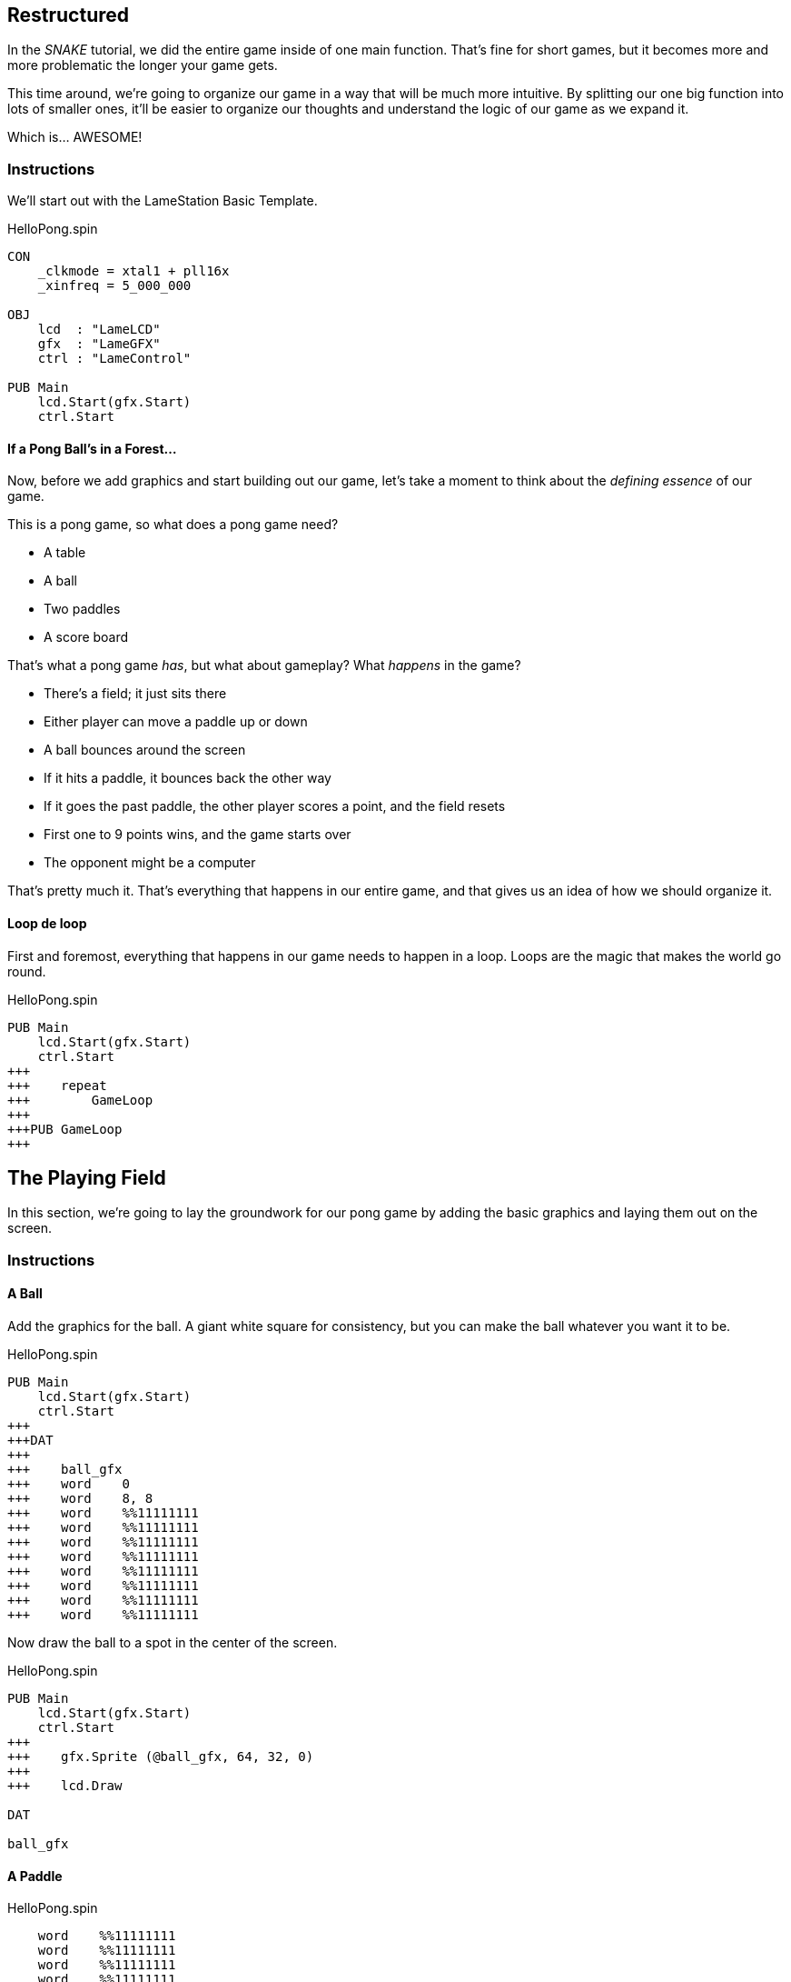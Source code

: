 == Restructured

In the _SNAKE_ tutorial, we did the entire game inside of one main function. That's fine for short games, but it becomes more and more problematic the longer your game gets.

This time around, we're going to organize our game in a way that will be much more intuitive. By splitting our one big function into lots of smaller ones, it'll be easier to organize our thoughts and understand the logic of our game as we expand it.

Which is... AWESOME!

=== Instructions

We'll start out with the LameStation Basic Template.

[source]
.HelloPong.spin
----
CON
    _clkmode = xtal1 + pll16x
    _xinfreq = 5_000_000

OBJ
    lcd  : "LameLCD"
    gfx  : "LameGFX"
    ctrl : "LameControl"

PUB Main
    lcd.Start(gfx.Start)
    ctrl.Start
----

==== If a Pong Ball's in a Forest...

Now, before we add graphics and start building out our game, let's take a moment to think about the _defining essence_ of our game.

This is a pong game, so what does a pong game need?

// picture of ping pong table would be nice.

- A table
- A ball
- Two paddles
- A score board

That's what a pong game _has_, but what about gameplay? What _happens_ in the game?

- There's a field; it just sits there
- Either player can move a paddle up or down
- A ball bounces around the screen
  - If it hits a paddle, it bounces back the other way
  - If it goes the past paddle, the other player scores a point, and the field resets
- First one to 9 points wins, and the game starts over
- The opponent might be a computer

That's pretty much it. That's everything that happens in our entire game, and that gives us an idea of how we should organize it.

==== Loop de loop

First and foremost, everything that happens in our game needs to happen in a loop. Loops are the magic that makes the world go round.

[source]
.HelloPong.spin
----
PUB Main
    lcd.Start(gfx.Start)
    ctrl.Start
+++    
+++    repeat
+++        GameLoop
+++        
+++PUB GameLoop
+++
----






== The Playing Field

In this section, we're going to lay the groundwork for our pong game by adding the basic graphics and laying them out on the screen.

=== Instructions




==== A Ball

Add the graphics for the ball. A giant white square for consistency, but you can make the ball whatever you want it to be.

[source, language='dat']
.HelloPong.spin
----
PUB Main
    lcd.Start(gfx.Start)
    ctrl.Start
+++
+++DAT
+++
+++    ball_gfx
+++    word    0
+++    word    8, 8
+++    word    %%11111111
+++    word    %%11111111
+++    word    %%11111111
+++    word    %%11111111
+++    word    %%11111111
+++    word    %%11111111
+++    word    %%11111111
+++    word    %%11111111
----

Now draw the ball to a spot in the center of the screen.

[source]
.HelloPong.spin
----
PUB Main
    lcd.Start(gfx.Start)
    ctrl.Start
+++    
+++    gfx.Sprite (@ball_gfx, 64, 32, 0)
+++    
+++    lcd.Draw

DAT

ball_gfx
----

==== A Paddle

[source, language='dat']
.HelloPong.spin
----
    word    %%11111111
    word    %%11111111
    word    %%11111111
    word    %%11111111
+++
+++    paddle_gfx
+++    word    0
+++    word    8, 16
+++    word    %%11111111
+++    word    %%11111111
+++    word    %%11111111
+++    word    %%11111111
+++    word    %%11111111
+++    word    %%11111111
+++    word    %%11111111
+++    word    %%11111111
+++    word    %%11111111
+++    word    %%11111111
+++    word    %%11111111
+++    word    %%11111111
+++    word    %%11111111
+++    word    %%11111111
+++    word    %%11111111
+++    word    %%11111111
----

You need to draw the paddles twice, once on each side of the screen.

[source]
.HelloPong.spin
----
PUB Main
    lcd.Start(gfx.Start)
    ctrl.Start
    
    gfx.Sprite (@ball_gfx, 64, 32, 0)
+++    gfx.Sprite (@paddle_gfx, 4, 32, 0)
+++    gfx.Sprite (@paddle_gfx, 124, 32, 0)
    
    lcd.Draw
----

==== A Table

I think it's kind of a misnomer that it's called pong, because this game really plays more like an air hockey machine than a ping pong table.

// picture of air hockey machine from above.

But oh, well, history is history, and I guess it's kind of like ping pong, if you were playing in a room the size of the table...

Anyway, let's draw our net: how about a dotted line down the middle?

===== Finding Your Center

We could create a single graphic for the entire net, but that would be incredibly wasteful. Instead, we will add one little piece of the net that we will use to stamp the whole net.

// diagram of how stamping works

Let's put all the graphics on the screen. Obviously, they need to be in the middle of the screen, but what we have now does not look good.

Two things:

- The ball and paddles are already white, so let's make the net gray. A gray pixel is `%%3` on LameStation.
- The ball and paddles are on top of the table, so the net must be drawn first.

We'll add the graphics for the center line. It's just a tiny gray smudge.

[source, language='dat']
.HelloPong.spin
----
    word    %%11111111
    word    %%11111111
    word    %%11111111
    word    %%11111111
+++
+++    centerline_gfx
+++    word    0
+++    word    2, 4
+++    word    %%33
+++    word    %%33
+++    word    %%33
+++    word    %%33
----

Then we add our first variable `i` for array indexing.

[source]
.HelloPong.spin
----
VAR
    byte    i
----

We'll draw that little spot on the screen 8 times, for a dotted line 64 pixels long.

[source]
.HelloPong.spin
----
PUB Main
    lcd.Start(gfx.Start)
    ctrl.Start

+++    repeat i from 0 to 7
+++        gfx.Sprite (@centerline_gfx, 63, i*8, 0)
    
    gfx.Sprite (@ball_gfx, 64, 32, 0)
    gfx.Sprite (@paddle_gfx, 4, 32, 0)
----

image:playingfield1.png[]

=== The Code

[source]
.HelloPong.spin
----
CON
    _clkmode = xtal1 + pll16x
    _xinfreq = 5_000_000
    
OBJ
    lcd  : "LameLCD"
    gfx  : "LameGFX"
    ctrl : "LameControl"
    
VAR
    byte    i

PUB Main
    lcd.Start(gfx.Start)
    ctrl.Start

    repeat i from 0 to 7
        gfx.Sprite (@centerline_gfx, 63, i*8, 0)
    
    gfx.Sprite (@ball_gfx, 64, 32, 0)
    gfx.Sprite (@paddle_gfx, 4, 32, 0)
    gfx.Sprite (@paddle_gfx, 124, 32, 0)
    
    lcd.Draw

DAT

    ball_gfx
    word    0
    word    8, 8
    word    %%11111111
    word    %%11111111
    word    %%11111111
    word    %%11111111
    word    %%11111111
    word    %%11111111
    word    %%11111111
    word    %%11111111
    
    paddle_gfx
    word    0
    word    8, 16
    word    %%11111111
    word    %%11111111
    word    %%11111111
    word    %%11111111
    word    %%11111111
    word    %%11111111
    word    %%11111111
    word    %%11111111
    word    %%11111111
    word    %%11111111
    word    %%11111111
    word    %%11111111
    word    %%11111111
    word    %%11111111
    word    %%11111111
    word    %%11111111
    
    centerline_gfx
    word    0
    word    2, 4
    word    %%33
    word    %%33
    word    %%33
    word    %%33
----